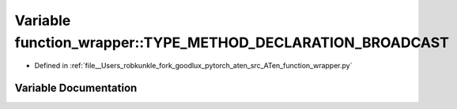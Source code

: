 .. _variable_function_wrapper__TYPE_METHOD_DECLARATION_BROADCAST:

Variable function_wrapper::TYPE_METHOD_DECLARATION_BROADCAST
============================================================

- Defined in :ref:`file__Users_robkunkle_fork_goodlux_pytorch_aten_src_ATen_function_wrapper.py`


Variable Documentation
----------------------


.. doxygenvariable:: function_wrapper::TYPE_METHOD_DECLARATION_BROADCAST
